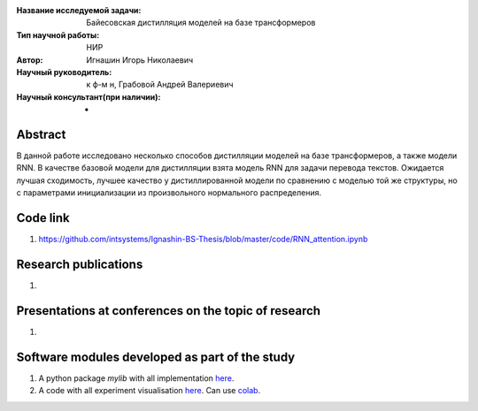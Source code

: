 |test| |codecov| |docs|

.. |test| image:: https://github.com/intsystems/ProjectTemplate/workflows/test/badge.svg
    :target: https://github.com/intsystems/ProjectTemplate/tree/master
    :alt: Test status
    
.. |codecov| image:: https://img.shields.io/codecov/c/github/intsystems/ProjectTemplate/master
    :target: https://app.codecov.io/gh/intsystems/ProjectTemplate
    :alt: Test coverage
    
.. |docs| image:: https://github.com/intsystems/ProjectTemplate/workflows/docs/badge.svg
    :target: https://intsystems.github.io/ProjectTemplate/
    :alt: Docs status


.. class:: center

    :Название исследуемой задачи: Байесовская дистилляция моделей на базе трансформеров
    :Тип научной работы: НИР
    :Автор: Игнашин Игорь Николаевич
    :Научный руководитель: к ф-м н, Грабовой Андрей Валериевич
    :Научный консультант(при наличии): -

Abstract
========
В данной работе исследовано несколько способов дистилляции моделей на базе трансформеров, а также модели RNN. В качестве базовой модели для дистилляции взята модель RNN для задачи перевода текстов. Ожидается лучшая сходимость, лучшее качество у дистиллированной модели по сравнению с моделью той же структуры, но с параметрами инициализации из произвольного нормального распределения. 

Code link
========
1) https://github.com/intsystems/Ignashin-BS-Thesis/blob/master/code/RNN_attention.ipynb



Research publications
===============================
1. 

Presentations at conferences on the topic of research
================================================
1. 

Software modules developed as part of the study
======================================================
1. A python package *mylib* with all implementation `here <https://github.com/intsystems/ProjectTemplate/tree/master/src>`_.
2. A code with all experiment visualisation `here <https://github.comintsystems/ProjectTemplate/blob/master/code/main.ipynb>`_. Can use `colab <http://colab.research.google.com/github/intsystems/ProjectTemplate/blob/master/code/main.ipynb>`_.

